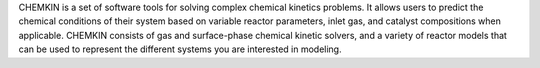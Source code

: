 .. title: CHEMKIN
.. slug: chemkin
.. date: 2013-03-04
.. tags: Reactions
.. link: http://www.reactiondesign.com/products/open/chemkin.html
.. category: Commercial
.. type: text commercial
.. comments: 

CHEMKIN is a set of software tools for solving complex chemical kinetics problems. It allows users to predict the chemical conditions of their system based on variable reactor parameters, inlet gas, and catalyst compositions when applicable. CHEMKIN consists of gas and surface-phase chemical kinetic solvers, and a variety of reactor models that can be used to represent the different systems you are interested in modeling.
